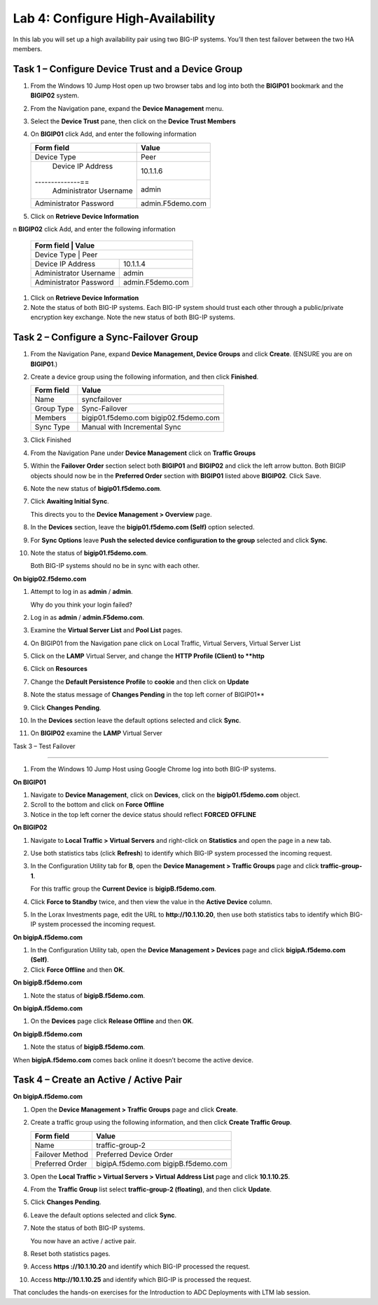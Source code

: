 Lab 4: Configure High-Availability
----------------------------------

In this lab you will set up a high availability pair using two BIG-IP
systems. You’ll then test failover between the two HA members.

Task 1 – Configure Device Trust and a Device Group
^^^^^^^^^^^^^^^^^^^^^^^^^^^^^^^^^^^^^^^^^^^^^^^^^^^^^^^^^^^^^^^^^^^^^^^^

#. From the Windows 10 Jump Host open up two browser tabs and log into both the **BIGIP01** bookmark and the **BIGIP02** system.

#. From the Navigation pane, expand the **Device Management** menu. 

#. Select the **Device Trust** pane, then click on the **Device Trust Members**

#. On **BIGIP01** click Add, and enter the following information


   +----------------+--------------------------------+
   | Form field     | Value                          |
   +================+================================+
   | Device Type    | Peer                           |
   +----------------+--------------------------------+
   | Device IP      | 10.1.1.6                       |
   | Address        |                                |
   +--------------==+--------------------------------+
   | Administrator  | admin                          |
   | Username       |                                |
   +----------------+--------------------------------+
   | Administrator  | admin.F5demo.com               |
   | Password       |                                |
   +----------------+--------------------------------+
   
   
#. Click on **Retrieve Device Information**

n **BIGIP02** click Add, and enter the following information


   +----------------+--------------------------------+
   | Form field     | Value                          |
   +==============+==================================+
   | Device Type    | Peer                           |
   +----------------+--------------------------------+
   | Device IP      | 10.1.1.4                       |
   | Address        |                                |
   +----------------+--------------------------------+
   | Administrator  | admin                          |
   | Username       |                                |
   +----------------+--------------------------------+
   | Administrator  | admin.F5demo.com               |
   | Password       |                                |
   +----------------+--------------------------------+
   
   
#. Click on **Retrieve Device Information**
   
#. Note the status of both BIG-IP systems. Each BIG-IP system should trust each other 
   through a public/private encryption key exchange.  Note the new status of both BIG-IP systems.


Task 2 – Configure a **Sync-Failover** Group
^^^^^^^^^^^^^^^^^^^^^^^^^^^^^^^^^^^^^^^^^^^^^^^^^^^^^^^^^^^^^^^^^^^^^^^^


#. From the Navigation Pane, expand **Device Management, Device Groups** and click
   **Create**. (ENSURE you are on **BIGIP01**.)

#. Create a device group using the following information, and then click
   **Finished**.

   +--------------+--------------------------------+
   | Form field   | Value                          |
   +==============+================================+
   | Name         | syncfailover                   |
   +--------------+--------------------------------+
   | Group Type   | Sync-Failover                  |
   +--------------+--------------------------------+
   | Members      | bigip01.f5demo.com             |
   |              | bigip02.f5demo.com             |
   +--------------+--------------------------------+
   | Sync Type    | Manual with Incremental Sync   |
   +--------------+--------------------------------+
   
#. Click Finished

#. From the Navigation Pane under **Device Management** click on **Traffic Groups**

#. Within the **Failover Order** section select both **BIGIP01** and **BIGIP02** and click the
   left arrow button.   Both BIGIP objects should now be in the **Preferred Order** section with
   **BIGIP01** listed above **BIGIP02**.   Click Save.

#. Note the new status of **bigip01.f5demo.com**.

#. Click **Awaiting Initial Sync**.

   This directs you to the **Device Management > Overview** page.

#. In the **Devices** section, leave the **bigip01.f5demo.com (Self)**
   option selected.

#. For **Sync Options** leave **Push the selected device configuration
   to the group** selected and click **Sync**.

#. Note the status of **bigip01.f5demo.com**.

   Both BIG-IP systems should no be in sync with each other.

**On bigip02.f5demo.com**

#. Attempt to log in as **admin** / **admin**.

   Why do you think your login failed?

#. Log in as **admin** / **admin.F5demo.com**.

#. Examine the **Virtual Server List** and **Pool List** pages.

#. On BIGIP01 from the Navigation pane click on Local Traffic, Virtual Servers, Virtual Server List

#. Click on the **LAMP** Virtual Server, and change the **HTTP Profile (Client) to **http**

#. Click on **Resources** 

#. Change the **Default Persistence Profile** to **cookie** and then click on **Update**

#. Note the status message of **Changes Pending** in the top left corner of BIGIP01**

#. Click **Changes Pending**.

#. In the **Devices** section leave the default options selected and
   click **Sync**.

#. On **BIGIP02** examine the **LAMP** Virtual Server

Task 3 – Test Failover

^^^^^^^^^^^^^^^^^^^^^^^^^^^^^^^^^^^^^^^^^^^^^^^^^^^^^^^^^^^^^^^^^^^^^^^^

#. From the Windows 10 Jump Host using Google Chrome log into both BIG-IP systems.

**On BIGIP01**

#. Navigate to **Device Management**, click on **Devices**, click on the **bigip01.f5demo.com** object.

#. Scroll to the bottom and click on **Force Offline**

#. Notice in the top left corner the device status should reflect **FORCED OFFLINE**


**On BIGIP02**

#. Navigate to **Local Traffic > Virtual Servers** and right-click on
   **Statistics** and open the page in a new tab.

#. Use both statistics tabs (click **Refresh**) to identify which BIG-IP
   system processed the incoming request.

#. In the Configuration Utility tab for **B**, open the
   **Device Management > Traffic Groups** page and click
   **traffic-group-1**.

   For this traffic group the **Current Device** is **bigipB.f5demo.com**.

#. Click **Force to Standby** twice, and then view the value in the
   **Active Device** column.

#. In the Lorax Investments page, edit the URL to **http://10.1.10.20**,
   then use both statistics tabs to identify which BIG-IP system
   processed the incoming request.

**On bigipA.f5demo.com**

#. In the Configuration Utility tab, open the **Device Management >
   Devices** page and click **bigipA.f5demo.com (Self)**.

#. Click **Force Offline** and then **OK**.

**On bigipB.f5demo.com**

#. Note the status of **bigipB.f5demo.com**.

**On bigipA.f5demo.com**

#. On the **Devices** page click **Release Offline** and then **OK**.

**On bigipB.f5demo.com**

#. Note the status of **bigipB.f5demo.com**.

When **bigipA.f5demo.com** comes back online it doesn’t become the
active device.



Task 4 – Create an Active / Active Pair
^^^^^^^^^^^^^^^^^^^^^^^^^^^^^^^^^^^^^^^^^^^^^^^^^^^^^^^^^^^^^^^^^^^^^^^^



**On bigipA.f5demo.com**

#. Open the **Device Management > Traffic Groups** page and click
   **Create**.

#. Create a traffic group using the following information, and then
   click **Create Traffic Group**.

   +-------------------+--------------------------+
   | Form field        | Value                    |
   +===================+==========================+
   | Name              | traffic-group-2          |
   +-------------------+--------------------------+
   | Failover Method   | Preferred Device Order   |
   +-------------------+--------------------------+
   | Preferred Order   | bigipA.f5demo.com        |
   |                   | bigipB.f5demo.com        |
   +-------------------+--------------------------+

#. Open the **Local Traffic > Virtual Servers > Virtual Address List**
   page and click **10.1.10.25**.

#. From the **Traffic Group** list select **traffic-group-2
   (floating)**, and then click **Update**.

   |image19|

#. Click **Changes Pending**.

#. Leave the default options selected and click **Sync**.

#. Note the status of both BIG-IP systems.

   You now have an active / active pair.

#. Reset both statistics pages.

#. Access **https ://10.1.10.20** and identify which BIG-IP processed
   the request.

#. Access **http://10.1.10.25** and identify which BIG-IP is processed
   the request.

That concludes the hands-on exercises for the Introduction to ADC
Deployments with LTM lab session.

.. |image17| image:: /_static/class1/image19.png
   :width: 1.70088in
   :height: 0.61232in
.. |image18| image:: /_static/class1/image20.png
   :width: 1.70088in
   :height: 0.60540in
.. |image19| image:: /_static/class1/image21.png
   :width: 3.98717in
   :height: 1.04839in

